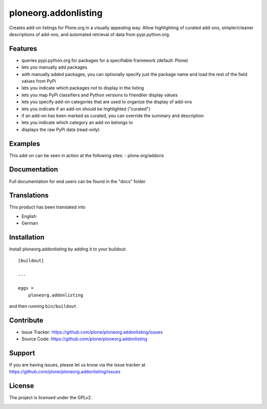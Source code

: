 .. This README is meant for consumption by humans and pypi. Pypi can render rst files so please do not use Sphinx features.
   If you want to learn more about writing documentation, please check out: http://docs.plone.org/about/documentation_styleguide.html
   This text does not appear on pypi or github. It is a comment.

==============================================================================
ploneorg.addonlisting
==============================================================================

Creates add-on listings for Plone.org in a visually appealing
way. Allow highlighting of curated add-ons, simpler/cleaner
descriptions of add-ons, and automated retrieval of data from
pypi.python.org.



Features
--------

- queries pypi.python.org for packages for a specifiable framework (default: Plone)

- lets you manually add packages

- with manually added packages, you can optionally specify just the
  package name and load the rest of the field values from PyPi

- lets you indicate which packages not to display in the listing

- lets you map PyPi classifiers and Python versions to friendlier
  display values

- lets you specify add-on categories that are used to organize the
  display of add-ons

- lets you indicate if an add-on should be highlighted ("curated")

- if an add-on has been marked as curated, you can override the
  summary and description

- lets you indicate which category an add-on belongs to

- displays the raw PyPi data (read-only)


Examples
--------

This add-on can be seen in action at the following sites:
- plone.org/addons


Documentation
-------------

Full documentation for end users can be found in the "docs" folder


Translations
------------

This product has been translated into

- English

- German


Installation
------------

Install ploneorg.addonlisting by adding it to your buildout::

    [buildout]

    ...

    eggs =
        ploneorg.addonlisting


and then running ``bin/buildout``


Contribute
----------

- Issue Tracker: https://github.com/plone/ploneorg.addonlisting/issues
- Source Code: https://github.com/plone/ploneorg.addonlisting



Support
-------

If you are having issues, please let us know via the issue tracker at
https://github.com/plone/ploneorg.addonlisting/issues



License
-------

The project is licensed under the GPLv2.


.. image:: https://badges.gitter.im/plone/ploneorg.addonlisting.svg
   :alt: Join the chat at https://gitter.im/plone/ploneorg.addonlisting
   :target: https://gitter.im/plone/ploneorg.addonlisting?utm_source=badge&utm_medium=badge&utm_campaign=pr-badge&utm_content=badge